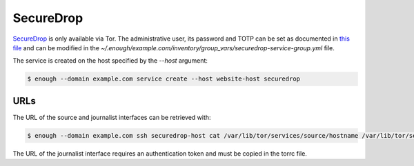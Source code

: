 SecureDrop
==========

`SecureDrop <https://securedrop.org/>`__ is only available via Tor.
The administrative user, its password and TOTP can be set
as documented in `this file
<https://lab.enough.community/main/infrastructure/blob/master/playbooks/securedrop/roles/securedrop/defaults/main.yml>`__
and can be modified in the
`~/.enough/example.com/inventory/group_vars/securedrop-service-group.yml`
file.

The service is created on the host specified by the `--host` argument:

.. code::

    $ enough --domain example.com service create --host website-host securedrop

URLs
----

The URL of the source and journalist interfaces can be retrieved with:

.. code::

   $ enough --domain example.com ssh securedrop-host cat /var/lib/tor/services/source/hostname /var/lib/tor/services/journalist/hostname

The URL of the journalist interface requires an authentication token
and must be copied in the torrc file.

